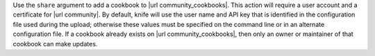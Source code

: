 .. The contents of this file may be included in multiple topics (using the includes directive).
.. The contents of this file should be modified in a way that preserves its ability to appear in multiple topics.


Use the ``share`` argument to add a cookbook to |url community_cookbooks|. This action will require a user account and a certificate for |url community|. By default, knife will use the user name and API key that is identified in the configuration file used during the upload; otherwise these values must be specified on the command line or in an alternate configuration file. If a cookbook already exists on |url community_cookbooks|, then only an owner or maintainer of that cookbook can make updates.

